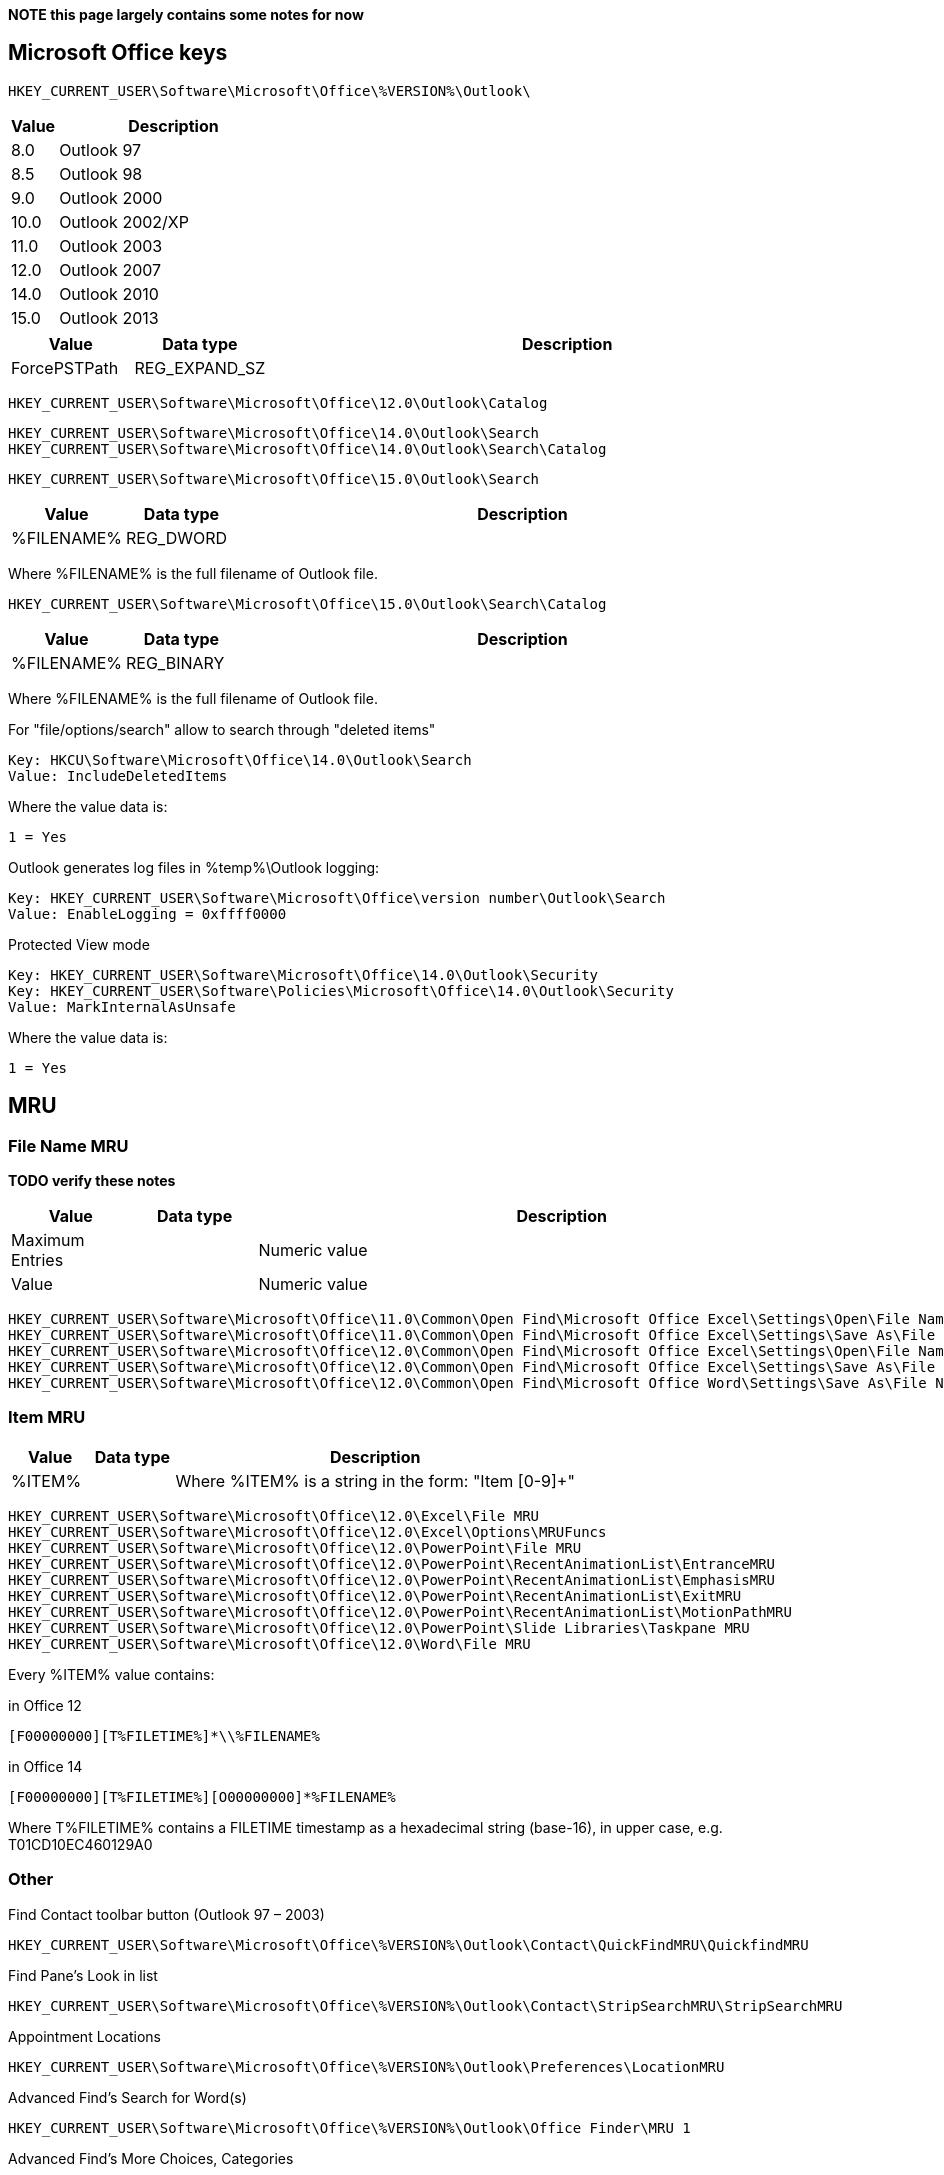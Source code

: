 *NOTE this page largely contains some notes for now*

:toc:
:toclevels: 4

== Microsoft Office keys
....
HKEY_CURRENT_USER\Software\Microsoft\Office\%VERSION%\Outlook\
....

[cols="1,5",options="header"]
|===
| Value | Description
| 8.0 | Outlook 97
| 8.5 | Outlook 98
| 9.0 | Outlook 2000
| 10.0 | Outlook 2002/XP
| 11.0 | Outlook 2003
| 12.0 | Outlook 2007
| 14.0 | Outlook 2010
| 15.0 | Outlook 2013
|===

[cols="1,1,5",options="header"]
|===
| Value | Data type | Description
| ForcePSTPath | REG_EXPAND_SZ |
|===

....
HKEY_CURRENT_USER\Software\Microsoft\Office\12.0\Outlook\Catalog
....

....
HKEY_CURRENT_USER\Software\Microsoft\Office\14.0\Outlook\Search
HKEY_CURRENT_USER\Software\Microsoft\Office\14.0\Outlook\Search\Catalog
....

....
HKEY_CURRENT_USER\Software\Microsoft\Office\15.0\Outlook\Search
....

[cols="1,1,5",options="header"]
|===
| Value | Data type | Description
| %FILENAME% | REG_DWORD |
|===

Where %FILENAME% is the full filename of Outlook file.

....
HKEY_CURRENT_USER\Software\Microsoft\Office\15.0\Outlook\Search\Catalog
....

[cols="1,1,5",options="header"]
|===
| Value | Data type | Description
| %FILENAME% | REG_BINARY |
|===

Where %FILENAME% is the full filename of Outlook file.

For "file/options/search" allow to search through "deleted items"
....
Key: HKCU\Software\Microsoft\Office\14.0\Outlook\Search
Value: IncludeDeletedItems
....

Where the value data is:
....
1 = Yes
....

Outlook generates log files in %temp%\Outlook logging:
....
Key: HKEY_CURRENT_USER\Software\Microsoft\Office\version number\Outlook\Search
Value: EnableLogging = 0xffff0000
....

Protected View mode
....
Key: HKEY_CURRENT_USER\Software\Microsoft\Office\14.0\Outlook\Security
Key: HKEY_CURRENT_USER\Software\Policies\Microsoft\Office\14.0\Outlook\Security
Value: MarkInternalAsUnsafe
....

Where the value data is:
....
1 = Yes
....

== MRU
=== File Name MRU

*TODO verify these notes*

[cols="1,1,5",options="header"]
|===
| Value | Data type | Description
| Maximum Entries | | Numeric value
| Value | | Numeric value
|===

....
HKEY_CURRENT_USER\Software\Microsoft\Office\11.0\Common\Open Find\Microsoft Office Excel\Settings\Open\File Name MRU
HKEY_CURRENT_USER\Software\Microsoft\Office\11.0\Common\Open Find\Microsoft Office Excel\Settings\Save As\File Name MRU
HKEY_CURRENT_USER\Software\Microsoft\Office\12.0\Common\Open Find\Microsoft Office Excel\Settings\Open\File Name MRU
HKEY_CURRENT_USER\Software\Microsoft\Office\12.0\Common\Open Find\Microsoft Office Excel\Settings\Save As\File Name MRU
HKEY_CURRENT_USER\Software\Microsoft\Office\12.0\Common\Open Find\Microsoft Office Word\Settings\Save As\File Name MRU
....

=== Item MRU

[cols="1,1,5",options="header"]
|===
| Value | Data type | Description
| %ITEM% | | Where %ITEM% is a string in the form: "Item [0-9]+"
|===

....
HKEY_CURRENT_USER\Software\Microsoft\Office\12.0\Excel\File MRU
HKEY_CURRENT_USER\Software\Microsoft\Office\12.0\Excel\Options\MRUFuncs
HKEY_CURRENT_USER\Software\Microsoft\Office\12.0\PowerPoint\File MRU
HKEY_CURRENT_USER\Software\Microsoft\Office\12.0\PowerPoint\RecentAnimationList\EntranceMRU
HKEY_CURRENT_USER\Software\Microsoft\Office\12.0\PowerPoint\RecentAnimationList\EmphasisMRU
HKEY_CURRENT_USER\Software\Microsoft\Office\12.0\PowerPoint\RecentAnimationList\ExitMRU
HKEY_CURRENT_USER\Software\Microsoft\Office\12.0\PowerPoint\RecentAnimationList\MotionPathMRU
HKEY_CURRENT_USER\Software\Microsoft\Office\12.0\PowerPoint\Slide Libraries\Taskpane MRU
HKEY_CURRENT_USER\Software\Microsoft\Office\12.0\Word\File MRU
....

Every %ITEM% value contains:

in Office 12
....
[F00000000][T%FILETIME%]*\\%FILENAME%
....

in Office 14
....
[F00000000][T%FILETIME%][O00000000]*%FILENAME%
....

Where T%FILETIME% contains a FILETIME timestamp as a hexadecimal string (base-16), in upper case, e.g. T01CD10EC460129A0

=== Other
Find Contact toolbar button (Outlook 97 – 2003)
....
HKEY_CURRENT_USER\Software\Microsoft\Office\%VERSION%\Outlook\Contact\QuickFindMRU\QuickfindMRU
....

Find Pane’s Look in list
....
HKEY_CURRENT_USER\Software\Microsoft\Office\%VERSION%\Outlook\Contact\StripSearchMRU\StripSearchMRU
....

Appointment Locations
....
HKEY_CURRENT_USER\Software\Microsoft\Office\%VERSION%\Outlook\Preferences\LocationMRU
....

Advanced Find’s Search for Word(s)
....
HKEY_CURRENT_USER\Software\Microsoft\Office\%VERSION%\Outlook\Office Finder\MRU 1
....

Advanced Find’s More Choices, Categories
....
HKEY_CURRENT_USER\Software\Microsoft\Office\%VERSION%\Outlook\Office Finder\MRU 3
....

Choose Form dialog (New Item-> More Items-> Choose Form) (Outlook 2010 – 2013)
....
HKEY_CURRENT_USER\Software\Microsoft\Office\%VERSION%\Outlook\Office 
....

== Offline Address Book (OAB)

....
HKEY_CURRENT_USER\Software\Microsoft\Office\%VERSION%\Outlook\Cached Mode
....

[cols="1,1,5",options="header"]
|===
| Value | Data type | Description
| DownloadOAB | REG_DWORD |
|===

Setting the value to zero prevents Offline Address Book (OAB) download and 
forces Outlook to use the global address list. If the "Cached Mode" key does 
not exist, create it.

== Secure Temp Folder

....
HKEY_CURRENT_USER\Software\Microsoft\Office\%VERSION%\Outlook\Security
....

[cols="1,1,5",options="header"]
|===
| Value | Data type | Description
| OutlookSecureTempFolder | REG_SZ |
|===

== External Links
* http://support.microsoft.com/kb/841273[kb841273: Administering the offline address book in Outlook]

